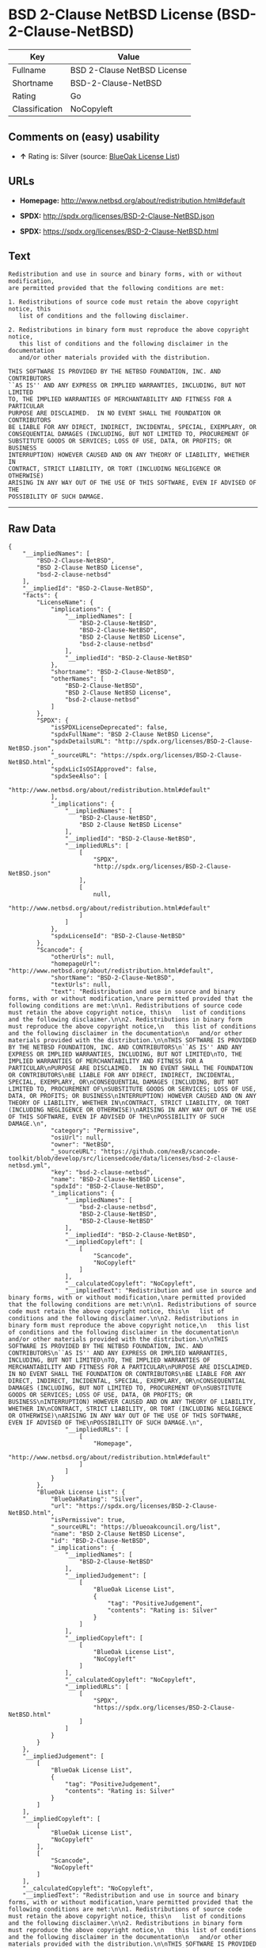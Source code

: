 * BSD 2-Clause NetBSD License (BSD-2-Clause-NetBSD)

| Key              | Value                         |
|------------------+-------------------------------|
| Fullname         | BSD 2-Clause NetBSD License   |
| Shortname        | BSD-2-Clause-NetBSD           |
| Rating           | Go                            |
| Classification   | NoCopyleft                    |

** Comments on (easy) usability

- *↑* Rating is: Silver (source:
  [[https://blueoakcouncil.org/list][BlueOak License List]])

** URLs

- *Homepage:* http://www.netbsd.org/about/redistribution.html#default

- *SPDX:* http://spdx.org/licenses/BSD-2-Clause-NetBSD.json

- *SPDX:* https://spdx.org/licenses/BSD-2-Clause-NetBSD.html

** Text

#+BEGIN_EXAMPLE
    Redistribution and use in source and binary forms, with or without modification,
    are permitted provided that the following conditions are met:

    1. Redistributions of source code must retain the above copyright notice, this
       list of conditions and the following disclaimer.

    2. Redistributions in binary form must reproduce the above copyright notice,
       this list of conditions and the following disclaimer in the documentation
       and/or other materials provided with the distribution.

    THIS SOFTWARE IS PROVIDED BY THE NETBSD FOUNDATION, INC. AND CONTRIBUTORS
    ``AS IS'' AND ANY EXPRESS OR IMPLIED WARRANTIES, INCLUDING, BUT NOT LIMITED
    TO, THE IMPLIED WARRANTIES OF MERCHANTABILITY AND FITNESS FOR A PARTICULAR
    PURPOSE ARE DISCLAIMED.  IN NO EVENT SHALL THE FOUNDATION OR CONTRIBUTORS
    BE LIABLE FOR ANY DIRECT, INDIRECT, INCIDENTAL, SPECIAL, EXEMPLARY, OR
    CONSEQUENTIAL DAMAGES (INCLUDING, BUT NOT LIMITED TO, PROCUREMENT OF
    SUBSTITUTE GOODS OR SERVICES; LOSS OF USE, DATA, OR PROFITS; OR BUSINESS
    INTERRUPTION) HOWEVER CAUSED AND ON ANY THEORY OF LIABILITY, WHETHER IN
    CONTRACT, STRICT LIABILITY, OR TORT (INCLUDING NEGLIGENCE OR OTHERWISE)
    ARISING IN ANY WAY OUT OF THE USE OF THIS SOFTWARE, EVEN IF ADVISED OF THE
    POSSIBILITY OF SUCH DAMAGE.
#+END_EXAMPLE

--------------

** Raw Data

#+BEGIN_EXAMPLE
    {
        "__impliedNames": [
            "BSD-2-Clause-NetBSD",
            "BSD 2-Clause NetBSD License",
            "bsd-2-clause-netbsd"
        ],
        "__impliedId": "BSD-2-Clause-NetBSD",
        "facts": {
            "LicenseName": {
                "implications": {
                    "__impliedNames": [
                        "BSD-2-Clause-NetBSD",
                        "BSD-2-Clause-NetBSD",
                        "BSD 2-Clause NetBSD License",
                        "bsd-2-clause-netbsd"
                    ],
                    "__impliedId": "BSD-2-Clause-NetBSD"
                },
                "shortname": "BSD-2-Clause-NetBSD",
                "otherNames": [
                    "BSD-2-Clause-NetBSD",
                    "BSD 2-Clause NetBSD License",
                    "bsd-2-clause-netbsd"
                ]
            },
            "SPDX": {
                "isSPDXLicenseDeprecated": false,
                "spdxFullName": "BSD 2-Clause NetBSD License",
                "spdxDetailsURL": "http://spdx.org/licenses/BSD-2-Clause-NetBSD.json",
                "_sourceURL": "https://spdx.org/licenses/BSD-2-Clause-NetBSD.html",
                "spdxLicIsOSIApproved": false,
                "spdxSeeAlso": [
                    "http://www.netbsd.org/about/redistribution.html#default"
                ],
                "_implications": {
                    "__impliedNames": [
                        "BSD-2-Clause-NetBSD",
                        "BSD 2-Clause NetBSD License"
                    ],
                    "__impliedId": "BSD-2-Clause-NetBSD",
                    "__impliedURLs": [
                        [
                            "SPDX",
                            "http://spdx.org/licenses/BSD-2-Clause-NetBSD.json"
                        ],
                        [
                            null,
                            "http://www.netbsd.org/about/redistribution.html#default"
                        ]
                    ]
                },
                "spdxLicenseId": "BSD-2-Clause-NetBSD"
            },
            "Scancode": {
                "otherUrls": null,
                "homepageUrl": "http://www.netbsd.org/about/redistribution.html#default",
                "shortName": "BSD-2-Clause-NetBSD",
                "textUrls": null,
                "text": "Redistribution and use in source and binary forms, with or without modification,\nare permitted provided that the following conditions are met:\n\n1. Redistributions of source code must retain the above copyright notice, this\n   list of conditions and the following disclaimer.\n\n2. Redistributions in binary form must reproduce the above copyright notice,\n   this list of conditions and the following disclaimer in the documentation\n   and/or other materials provided with the distribution.\n\nTHIS SOFTWARE IS PROVIDED BY THE NETBSD FOUNDATION, INC. AND CONTRIBUTORS\n``AS IS'' AND ANY EXPRESS OR IMPLIED WARRANTIES, INCLUDING, BUT NOT LIMITED\nTO, THE IMPLIED WARRANTIES OF MERCHANTABILITY AND FITNESS FOR A PARTICULAR\nPURPOSE ARE DISCLAIMED.  IN NO EVENT SHALL THE FOUNDATION OR CONTRIBUTORS\nBE LIABLE FOR ANY DIRECT, INDIRECT, INCIDENTAL, SPECIAL, EXEMPLARY, OR\nCONSEQUENTIAL DAMAGES (INCLUDING, BUT NOT LIMITED TO, PROCUREMENT OF\nSUBSTITUTE GOODS OR SERVICES; LOSS OF USE, DATA, OR PROFITS; OR BUSINESS\nINTERRUPTION) HOWEVER CAUSED AND ON ANY THEORY OF LIABILITY, WHETHER IN\nCONTRACT, STRICT LIABILITY, OR TORT (INCLUDING NEGLIGENCE OR OTHERWISE)\nARISING IN ANY WAY OUT OF THE USE OF THIS SOFTWARE, EVEN IF ADVISED OF THE\nPOSSIBILITY OF SUCH DAMAGE.\n",
                "category": "Permissive",
                "osiUrl": null,
                "owner": "NetBSD",
                "_sourceURL": "https://github.com/nexB/scancode-toolkit/blob/develop/src/licensedcode/data/licenses/bsd-2-clause-netbsd.yml",
                "key": "bsd-2-clause-netbsd",
                "name": "BSD-2-Clause-NetBSD License",
                "spdxId": "BSD-2-Clause-NetBSD",
                "_implications": {
                    "__impliedNames": [
                        "bsd-2-clause-netbsd",
                        "BSD-2-Clause-NetBSD",
                        "BSD-2-Clause-NetBSD"
                    ],
                    "__impliedId": "BSD-2-Clause-NetBSD",
                    "__impliedCopyleft": [
                        [
                            "Scancode",
                            "NoCopyleft"
                        ]
                    ],
                    "__calculatedCopyleft": "NoCopyleft",
                    "__impliedText": "Redistribution and use in source and binary forms, with or without modification,\nare permitted provided that the following conditions are met:\n\n1. Redistributions of source code must retain the above copyright notice, this\n   list of conditions and the following disclaimer.\n\n2. Redistributions in binary form must reproduce the above copyright notice,\n   this list of conditions and the following disclaimer in the documentation\n   and/or other materials provided with the distribution.\n\nTHIS SOFTWARE IS PROVIDED BY THE NETBSD FOUNDATION, INC. AND CONTRIBUTORS\n``AS IS'' AND ANY EXPRESS OR IMPLIED WARRANTIES, INCLUDING, BUT NOT LIMITED\nTO, THE IMPLIED WARRANTIES OF MERCHANTABILITY AND FITNESS FOR A PARTICULAR\nPURPOSE ARE DISCLAIMED.  IN NO EVENT SHALL THE FOUNDATION OR CONTRIBUTORS\nBE LIABLE FOR ANY DIRECT, INDIRECT, INCIDENTAL, SPECIAL, EXEMPLARY, OR\nCONSEQUENTIAL DAMAGES (INCLUDING, BUT NOT LIMITED TO, PROCUREMENT OF\nSUBSTITUTE GOODS OR SERVICES; LOSS OF USE, DATA, OR PROFITS; OR BUSINESS\nINTERRUPTION) HOWEVER CAUSED AND ON ANY THEORY OF LIABILITY, WHETHER IN\nCONTRACT, STRICT LIABILITY, OR TORT (INCLUDING NEGLIGENCE OR OTHERWISE)\nARISING IN ANY WAY OUT OF THE USE OF THIS SOFTWARE, EVEN IF ADVISED OF THE\nPOSSIBILITY OF SUCH DAMAGE.\n",
                    "__impliedURLs": [
                        [
                            "Homepage",
                            "http://www.netbsd.org/about/redistribution.html#default"
                        ]
                    ]
                }
            },
            "BlueOak License List": {
                "BlueOakRating": "Silver",
                "url": "https://spdx.org/licenses/BSD-2-Clause-NetBSD.html",
                "isPermissive": true,
                "_sourceURL": "https://blueoakcouncil.org/list",
                "name": "BSD 2-Clause NetBSD License",
                "id": "BSD-2-Clause-NetBSD",
                "_implications": {
                    "__impliedNames": [
                        "BSD-2-Clause-NetBSD"
                    ],
                    "__impliedJudgement": [
                        [
                            "BlueOak License List",
                            {
                                "tag": "PositiveJudgement",
                                "contents": "Rating is: Silver"
                            }
                        ]
                    ],
                    "__impliedCopyleft": [
                        [
                            "BlueOak License List",
                            "NoCopyleft"
                        ]
                    ],
                    "__calculatedCopyleft": "NoCopyleft",
                    "__impliedURLs": [
                        [
                            "SPDX",
                            "https://spdx.org/licenses/BSD-2-Clause-NetBSD.html"
                        ]
                    ]
                }
            }
        },
        "__impliedJudgement": [
            [
                "BlueOak License List",
                {
                    "tag": "PositiveJudgement",
                    "contents": "Rating is: Silver"
                }
            ]
        ],
        "__impliedCopyleft": [
            [
                "BlueOak License List",
                "NoCopyleft"
            ],
            [
                "Scancode",
                "NoCopyleft"
            ]
        ],
        "__calculatedCopyleft": "NoCopyleft",
        "__impliedText": "Redistribution and use in source and binary forms, with or without modification,\nare permitted provided that the following conditions are met:\n\n1. Redistributions of source code must retain the above copyright notice, this\n   list of conditions and the following disclaimer.\n\n2. Redistributions in binary form must reproduce the above copyright notice,\n   this list of conditions and the following disclaimer in the documentation\n   and/or other materials provided with the distribution.\n\nTHIS SOFTWARE IS PROVIDED BY THE NETBSD FOUNDATION, INC. AND CONTRIBUTORS\n``AS IS'' AND ANY EXPRESS OR IMPLIED WARRANTIES, INCLUDING, BUT NOT LIMITED\nTO, THE IMPLIED WARRANTIES OF MERCHANTABILITY AND FITNESS FOR A PARTICULAR\nPURPOSE ARE DISCLAIMED.  IN NO EVENT SHALL THE FOUNDATION OR CONTRIBUTORS\nBE LIABLE FOR ANY DIRECT, INDIRECT, INCIDENTAL, SPECIAL, EXEMPLARY, OR\nCONSEQUENTIAL DAMAGES (INCLUDING, BUT NOT LIMITED TO, PROCUREMENT OF\nSUBSTITUTE GOODS OR SERVICES; LOSS OF USE, DATA, OR PROFITS; OR BUSINESS\nINTERRUPTION) HOWEVER CAUSED AND ON ANY THEORY OF LIABILITY, WHETHER IN\nCONTRACT, STRICT LIABILITY, OR TORT (INCLUDING NEGLIGENCE OR OTHERWISE)\nARISING IN ANY WAY OUT OF THE USE OF THIS SOFTWARE, EVEN IF ADVISED OF THE\nPOSSIBILITY OF SUCH DAMAGE.\n",
        "__impliedURLs": [
            [
                "SPDX",
                "http://spdx.org/licenses/BSD-2-Clause-NetBSD.json"
            ],
            [
                null,
                "http://www.netbsd.org/about/redistribution.html#default"
            ],
            [
                "SPDX",
                "https://spdx.org/licenses/BSD-2-Clause-NetBSD.html"
            ],
            [
                "Homepage",
                "http://www.netbsd.org/about/redistribution.html#default"
            ]
        ]
    }
#+END_EXAMPLE